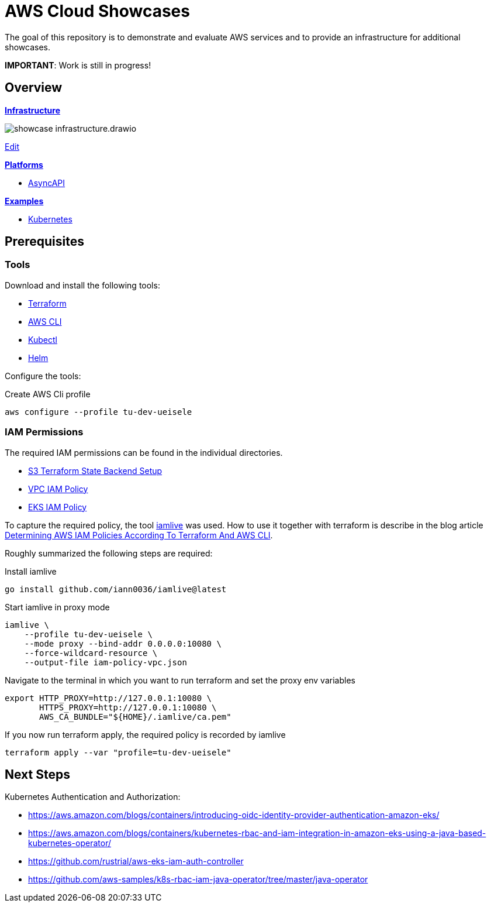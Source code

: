 = AWS Cloud Showcases

The goal of this repository is to demonstrate and evaluate AWS services and to provide an infrastructure for additional showcases.

*IMPORTANT*: Work is still in progress!

== Overview

*link:infrastructure[Infrastructure]*

image:infrastructure/showcase-infrastructure.drawio.png[]

link:https://app.diagrams.net/#Hueisele%2Fshowcases-cloud-aws%2Fmain%2Finfrastructure%2Fshowcase-infrastructure.drawio.png[Edit, window=\"_blank\"]

*link:platform[Platforms]*

* link:platform/asyncapi[AsyncAPI]

*link:examples[Examples]*

* link:examples/kubernetes[Kubernetes]

== Prerequisites

=== Tools

Download and install the following tools:

* link:https://www.terraform.io/downloads[Terraform]
* link:https://docs.aws.amazon.com/cli/latest/userguide/getting-started-install.html[AWS CLI]
* link:https://kubernetes.io/docs/tasks/tools/[Kubectl]
* link:https://helm.sh/docs/intro/install/[Helm]

Configure the tools:

.Create AWS Cli profile
[source,bash]
----
aws configure --profile tu-dev-ueisele
----

=== IAM Permissions

The required IAM permissions can be found in the individual directories.

* link:infrastructure/aws/tfstate-s3/required-iam-policy.json[S3 Terraform State Backend Setup]
* link:infrastructure/aws/vpc/required-iam-policy.json[VPC IAM Policy]
* link:infrastructure/aws/eks/terraform/required-iam-policy.json[EKS IAM Policy]

To capture the required policy, the tool link:https://github.com/iann0036/iamlive[iamlive] was used. How to use it together with terraform is describe in the blog article link:https://meirg.co.il/2021/04/23/determining-aws-iam-policies-according-to-terraform-and-aws-cli/[Determining AWS IAM Policies According To Terraform And AWS CLI].

Roughly summarized the following steps are required:

.Install iamlive
[source,bash]
----
go install github.com/iann0036/iamlive@latest
----

.Start iamlive in proxy mode
[source,bash]
----
iamlive \
    --profile tu-dev-ueisele \
    --mode proxy --bind-addr 0.0.0.0:10080 \
    --force-wildcard-resource \
    --output-file iam-policy-vpc.json
----

.Navigate to the terminal in which you want to run terraform and set the proxy env variables
[source,bash]
----
export HTTP_PROXY=http://127.0.0.1:10080 \
       HTTPS_PROXY=http://127.0.0.1:10080 \
       AWS_CA_BUNDLE="${HOME}/.iamlive/ca.pem"
----

.If you now run terraform apply, the required policy is recorded by iamlive
[source,bash]
----
terraform apply --var "profile=tu-dev-ueisele"
----

== Next Steps

Kubernetes Authentication and Authorization:

* https://aws.amazon.com/blogs/containers/introducing-oidc-identity-provider-authentication-amazon-eks/
* https://aws.amazon.com/blogs/containers/kubernetes-rbac-and-iam-integration-in-amazon-eks-using-a-java-based-kubernetes-operator/
* https://github.com/rustrial/aws-eks-iam-auth-controller
* https://github.com/aws-samples/k8s-rbac-iam-java-operator/tree/master/java-operator
